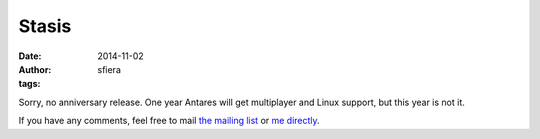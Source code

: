 Stasis
======

:date:      2014-11-02
:author:    sfiera
:tags:

Sorry, no anniversary release.  One year Antares will get multiplayer
and Linux support, but this year is not it.

If you have any comments, feel free to mail `the mailing list`_ or `me
directly`_.

..  _the mailing list: mailto:antares-dev@arescentral.org
..  _me directly: mailto:sfiera@twotaled.com
